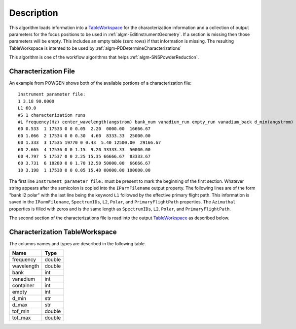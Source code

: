 .. algorithm::

.. summary::

.. alias::

.. properties::

Description
-----------

This algorithm loads information into a
`TableWorkspace <http://www.mantidproject.org/TableWorkspace>`__ for the 
characterization information and a collection of output parameters for 
the focus positions to be used in :ref:`algm-EditInstrumentGeometry`. If 
a section is missing then those parameters will be empty. This includes an empty
table (zero rows) if that information is missing. The resulting TableWorkspace
is intented to be used by :ref:`algm-PDDetermineCharacterizations`

This algorithm is one of the workflow algorithms that helps
:ref:`algm-SNSPowderReduction`.

Characterization File
#####################

An example from POWGEN shows both of the available portions of a 
characterization file::

  Instrument parameter file:
  1 3.18 90.0000
  L1 60.0
  #S 1 characterization runs
  #L frequency(Hz) center_wavelength(angstrom) bank_num vanadium_run empty_run vanadium_back d_min(angstrom) d_max(angstrom)
  60 0.533  1 17533 0 0 0.05  2.20  0000.00  16666.67
  60 1.066  2 17534 0 0 0.30  4.60  8333.33  25000.00
  60 1.333  3 17535 19770 0 0.43  5.40 12500.00  29166.67
  60 2.665  4 17536 0 0 1.15  9.20 33333.33  50000.00
  60 4.797  5 17537 0 0 2.25 15.35 66666.67  83333.67
  60 3.731  6 18280 0 0 1.70 12.50 50000.00  66666.67
  10 3.198  1 17538 0 0 0.05 15.40 00000.00 100000.00

The first line ``Instrument parameter file:`` must be present to mark the
beginning of the first section. Whatever string appears after the semicolon
is copied into the ``IParmFilename`` output property. The following lines 
are of the form "bank l2 polar" with the last line being the keyword ``L1``
followed by the effective primary flight path. This information is saved 
in the ``IParmFilename``, ``SpectrumIDs``, ``L2``, ``Polar``, and 
``PrimaryFlightPath`` properties. The ``Azimuthal`` properties is filled with zeros
and is the same length as ``SpectrumIDs``, ``L2``, ``Polar``, and ``PrimaryFlightPath``.

The second section of the characterizations file is read into the output
`TableWorkspace <http://www.mantidproject.org/TableWorkspace>`__ as described below.

Characterization TableWorkspace
###############################
The columns names and types are described in the following table.

========== =======
Name       Type
========== =======
frequency  double
wavelength double
bank       int
vanadium   int
container  int
empty      int
d_min      str
d_max      str
tof_min    double
tof_max    double
========== =======

.. categories::

.. sourcelink::
